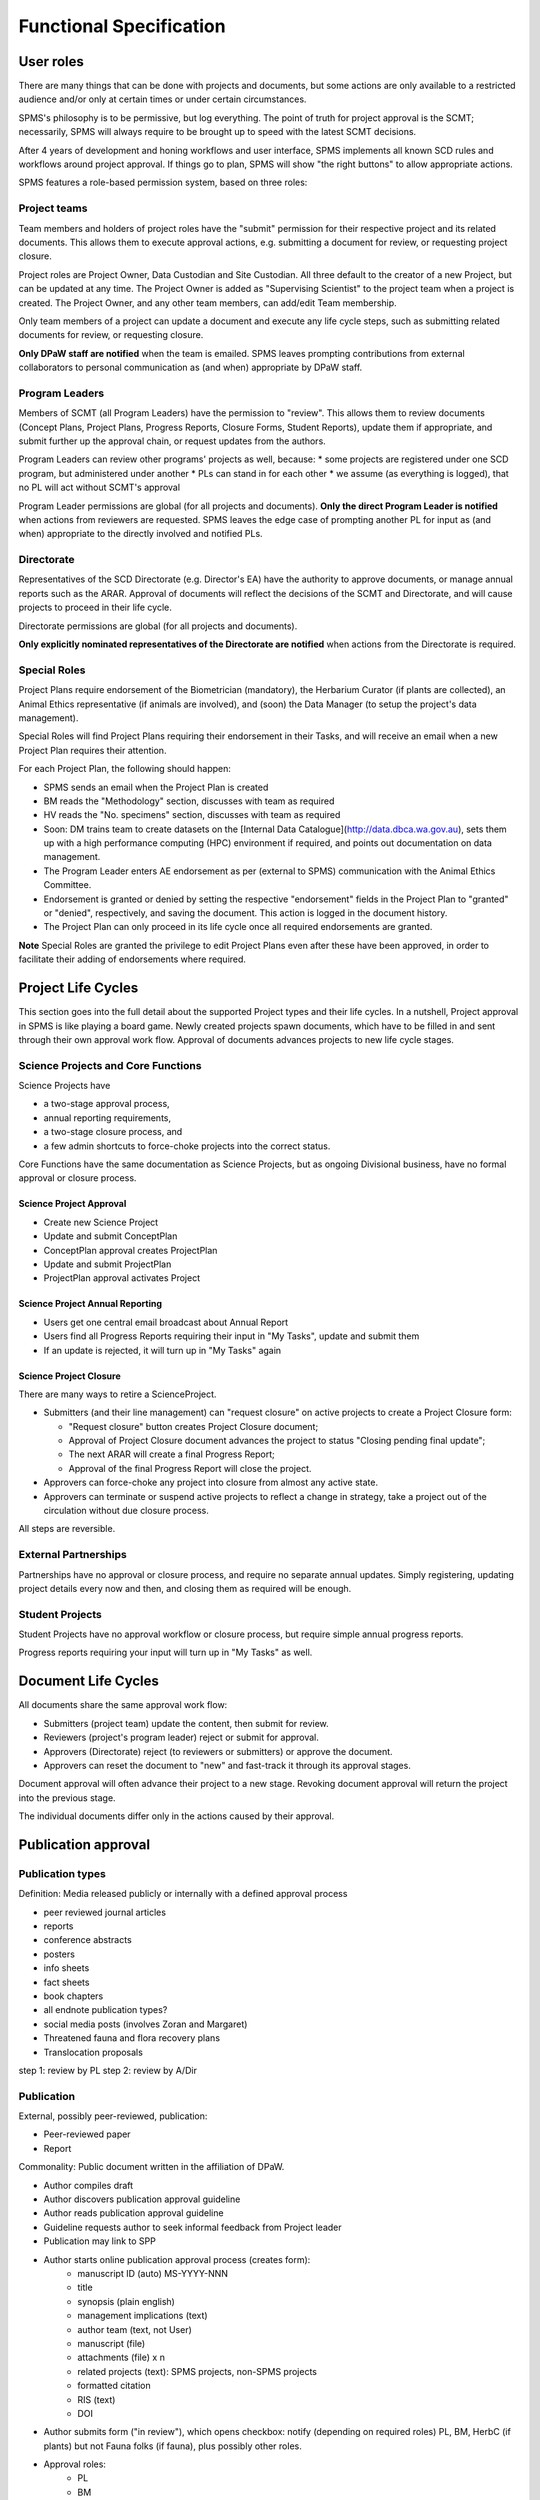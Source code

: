 ************************
Functional Specification
************************

User roles
==========
There are many things that can be done with projects and documents, but some
actions are only available to a restricted audience and/or only at certain times
or under certain circumstances.

SPMS's philosophy is to be permissive, but log everything.
The point of truth for project approval is the SCMT; necessarily, SPMS will always
require to be brought up to speed with the latest SCMT decisions.

After 4 years of development and honing workflows and user interface,
SPMS implements all known SCD rules and
workflows around project approval. If things go to plan, SPMS will
show "the right buttons" to allow appropriate actions.

SPMS features a role-based permission system, based on three roles:

Project teams
-------------
Team members and holders of project roles have the "submit" permission
for their respective project and its related documents. This allows them to
execute approval actions, e.g. submitting a document for review, or requesting
project closure.

Project roles are Project Owner, Data Custodian and Site Custodian.
All three default to the creator of a new Project, but can be updated at any time.
The Project Owner is added as "Supervising Scientist" to the project team when
a project is created. The Project Owner, and any other team members, can add/edit
Team membership.

Only team members of a project can update a document and execute any life cycle steps, such as
submitting related documents for review, or requesting closure.

**Only DPaW staff are notified** when the team is emailed. SPMS leaves prompting
contributions from external collaborators to personal communication as (and when)
appropriate by DPaW staff.

Program Leaders
---------------
Members of SCMT (all Program Leaders) have the permission to "review".
This allows them to review documents (Concept Plans, Project Plans,
Progress Reports, Closure Forms, Student Reports), update them if appropriate,
and submit further up the approval chain, or request updates from the authors.

Program Leaders can review other programs' projects as well, because:
* some projects are registered under one SCD program, but administered under another
* PLs can stand in for each other
* we assume (as everything is logged), that no PL will act without SCMT's approval

Program Leader permissions are global (for all projects and documents).
**Only the direct Program Leader is notified** when actions from reviewers are
requested. SPMS leaves the edge case of prompting another PL for input as (and when)
appropriate to the directly involved and notified PLs.

Directorate
-----------
Representatives of the SCD Directorate (e.g. Director's EA) have the
authority to approve documents, or manage annual reports such as the ARAR.
Approval of documents will reflect the decisions of the SCMT and Directorate,
and will cause projects to proceed in their life cycle.

Directorate permissions are global (for all projects and documents).

**Only explicitly nominated representatives of the Directorate are notified** when
actions from the Directorate is required.


Special Roles
-------------
Project Plans require endorsement of the Biometrician (mandatory),
the Herbarium Curator (if plants are collected), an Animal Ethics
representative (if animals are involved), and (soon) the Data Manager (to setup
the project's data management).

Special Roles will find Project Plans requiring their endorsement in their Tasks,
and will receive an email when a new Project Plan requires their attention.

For each Project Plan, the following should happen:

* SPMS sends an email when the Project Plan is created
* BM reads the "Methodology" section, discusses with team as required
* HV reads the "No. specimens" section, discusses with team as required
* Soon: DM trains team to create datasets on the
  [Internal Data Catalogue](http://data.dbca.wa.gov.au), sets them up
  with a high performance computing (HPC) environment if required, and points out
  documentation on data management.
* The Program Leader enters AE endorsement as per (external to SPMS) communication
  with the Animal Ethics Committee.
* Endorsement is granted or denied by setting the respective "endorsement" fields
  in the Project Plan to "granted" or "denied", respectively, and saving the document.
  This action is logged in the document history.
* The Project Plan can only proceed in its life cycle once all required endorsements
  are granted.

**Note** Special Roles are granted the privilege to edit Project Plans even after
these have been approved, in order to facilitate their adding of endorsements where
required.


Project Life Cycles
===================

This section goes into the full detail about the supported Project types and their life cycles.
In a nutshell, Project approval in SPMS is like playing a board game.
Newly created projects spawn documents, which have to be filled in and sent through their own
approval work flow. Approval of documents advances projects to new life cycle stages.

.. _project_lc:

Science Projects and Core Functions
-----------------------------------
.. image:: https://www.lucidchart.com/publicSegments/view/958f90d2-acd3-46c3-984f-95767bfb52aa/image.png
   :alt: Science Project Life Cycle

Science Projects have

* a two-stage approval process,
* annual reporting requirements,
* a two-stage closure process, and
* a few admin shortcuts to force-choke projects into the correct status.

Core Functions have the same documentation as Science Projects, but as ongoing
Divisional business, have no formal approval or closure process.

Science Project Approval
~~~~~~~~~~~~~~~~~~~~~~~~
* Create new Science Project
* Update and submit ConceptPlan
* ConceptPlan approval creates ProjectPlan
* Update and submit ProjectPlan
* ProjectPlan approval activates Project


Science Project Annual Reporting
~~~~~~~~~~~~~~~~~~~~~~~~~~~~~~~~
* Users get one central email broadcast about Annual Report
* Users find all Progress Reports requiring their input in "My Tasks", update and submit them
* If an update is rejected, it will turn up in "My Tasks" again


Science Project Closure
~~~~~~~~~~~~~~~~~~~~~~~
There are many ways to retire a ScienceProject.

* Submitters (and their line management) can "request closure" on active projects
  to create a Project Closure form:

  * "Request closure" button creates Project Closure document;
  * Approval of Project Closure document advances the project to status "Closing pending final update";
  * The next ARAR will create a final Progress Report;
  * Approval of the final Progress Report will close the project.

* Approvers can force-choke any project into closure from almost any active state.
* Approvers can terminate or suspend active projects to reflect a change in strategy,
  take a project out of the circulation without due closure process.

All steps are reversible.

External Partnerships
---------------------
Partnerships have no approval or closure process, and require no separate annual updates.
Simply registering, updating project details every now and then,
and closing them as required will be enough.

Student Projects
----------------
Student Projects have no approval workflow or closure process, but require
simple annual progress reports.

Progress reports requiring your input will turn up in "My Tasks" as well.

.. _document_lc:

Document Life Cycles
====================

.. image:: https://www.lucidchart.com/publicSegments/view/131bad06-80e1-465f-af8e-07e0b491186c/image.png
   :alt: Document Life Cycle

All documents share the same approval work flow:

* Submitters (project team) update the content, then submit for review.
* Reviewers (project's program leader) reject or submit for approval.
* Approvers (Directorate) reject (to reviewers or submitters) or approve the document.
* Approvers can reset the document to "new" and fast-track it through its approval stages.

Document approval will often advance their project to a new stage.
Revoking document approval will return the project into the previous stage.

The individual documents differ only in the actions caused by their approval.

Publication approval
====================

Publication types
-----------------
Definition: Media released publicly or internally with a defined approval process


* peer reviewed journal articles
* reports
* conference abstracts
* posters
* info sheets
* fact sheets
* book chapters
* all endnote publication types?
* social media posts (involves Zoran and Margaret)
* Threatened fauna and flora recovery plans
* Translocation proposals


step 1: review by PL
step 2: review by A/Dir


Publication
-----------
External, possibly peer-reviewed, publication:

* Peer-reviewed paper
* Report

Commonality: Public document written in the affiliation of DPaW.

* Author compiles draft
* Author discovers publication approval guideline
* Author reads publication approval guideline
* Guideline requests author to seek informal feedback from Project leader
* Publication may link to SPP
* Author starts online publication approval process (creates form):
    * manuscript ID (auto) MS-YYYY-NNN
    * title
    * synopsis (plain english)
    * management implications (text)
    * author team (text, not User)
    * manuscript (file)
    * attachments (file) x n
    * related projects (text): SPMS projects, non-SPMS projects
    * formatted citation
    * RIS (text)
    * DOI
* Author submits form ("in review"), which opens checkbox: notify (depending on required roles)
  PL, BM, HerbC (if plants)
  but not Fauna folks (if fauna), plus possibly other roles.
* Approval roles:
    * PL
    * BM
    * HC (if "involves plant taxonomy")
    * possible other roles
* Approval roles may choose to litigate feedback from higher roles via "send email"
* Approval roles see open publications in "My Tasks"
* "Seek external feedback" creates email with blank recipients and attaches whole manuscript and attachments
* "Seek internal feedback" creates email with blank recipients with only a link to pub approval detail page
* "Seek author feedback" creates email to author with link
* Author can update manuscript any time while "in review"
* Author can "re-submit" the publication, which sends an email notification to
  reviewers pending endorsement
* Reviewer roles other than PL endorse, which sets flag and sends notification to other roles
* PL approves (status "approved")
* Once all approvals are given, author gets notified to submit manuscript
* Author and PL can "retract" at any time (status "retracted")
* Authors can "delete"
* Author goes through publication process with publisher
* If successful, author attaches final manuscript, DOI, citation and presses "published"
* "published" notifies librarian with citation
* ARAR builds publication list from "published"

REQ Publication guideline must be discoverable
REQ Updated guidelines relevant to SPMS need to be published
REQ Publication has authors

TODO should we retain deleted forms?


Recovery plans
--------------
RP are a tool to identify actions needed to improve the conservation status of
exactly one species (fauna or flora).
State RPs cover 10 years, interim RPs cover 5 years.

The review and approval process exists to ensure and audit that the plan:

* is achievable,
* is correct from the reviewing role's perspective, and
* conforms to relevant corporate policy.

Model fields
------------
* document - file
* for each role: involves_X (y/n), determines whether role needs to review
* for each role: endorsed by role Y, editable only to members of role
* citation metadata as required
* authors - either plain text or SPMS user list

Life cycle
----------

* RP is prepared by staff member who keeps working version on their desk.
* RP is uploaded to SPMS as read-only PDF copy.
* User provides criteria which determine required review roles.
* SPMS shows document as "draft".
* User submits document for review and approval.
* SPMS shows document status as "in review".
* SPMS notifies each involved role by email containing instructions and URL.
* Each role can follow URL in email to RP and read the plan.
* Each role can choose to provide feedback, which opens an email to author allowing
  the reviewer to provide private, direct feedback to author.
* Prompted by reviewer feedback or by own volition, authors can update the document
  and (during saving) opt in to notify reviewers pending endorsement.
* Any reviewer content with document can endorse
* Certain reviewer roles will only be notified by email once other roles have
  endorsed the document:
* In parallel: district, regional staff, spec & comm branch, pricipal zoologist
  or botanist),
* then Manager Species and Comm Ken Atkins
* then A/Dir Conservation
* If nationally threteaned species in other (interstate) jurisdictions, the
  document is sent (external to SPMS) to Commonwealth who have their separate process.
* If Commonwealth agencies are involved, their feedback is handled by (TODO insert role here).
* Once all reviewers have endorsed, email notification for approval is sent to Dir SCD.
* SPMS shows document as "in approval".
* Dir SCD can either provide feedback via email, or approve.
* SPMS turns record read-only to prevent tampering and shows document as "approved".
* SPMS notified librarian of approval, sending URL, citation and document.
* Document is filed and released to public (both external to SPMS).

Questions
---------

* Where is the point of truth for the approved document?
* SPMS should rename "PL" to accommodate "Branch Manager", eg. "PL or BM"

Translocation proposals
-----------------------

* written by staff, staff and external person, rarely only external
* endorsement process depends on origin and destination of animal to be translocated
* endorsed by principal zoologist or senior botanist
* endorsed by animal ethics committee (Manda Page will know)
* endorsed by Manager Species and Comm Ken Atkins
* endorsed by A/Dir Conservation
* approved by Dir SCD
* publication to intranet (?) and filing

Roles
-----

* TODO: fill from above
